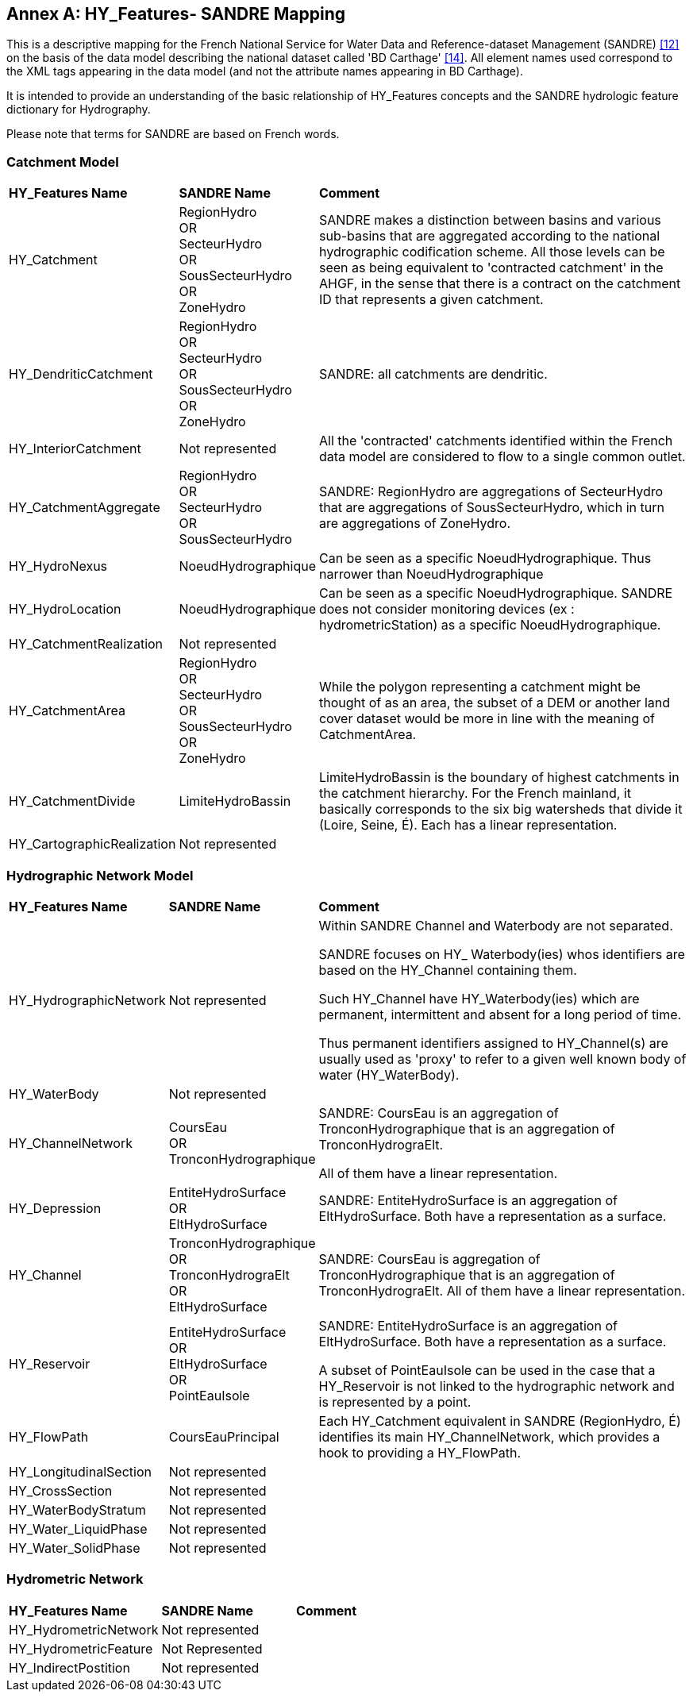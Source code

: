 [appendix]
:appendix-caption: Annex
== HY_Features- SANDRE  Mapping

This is a descriptive mapping for the French National
Service for Water Data and Reference-dataset Management (SANDRE) link:#SANDRE2010[[12\]] on
the basis of the data model describing the national dataset called 'BD
Carthage' link:#SANDRE2017[[14\]]. All element names used correspond to the XML tags
appearing in the data model (and not the attribute names appearing in BD
Carthage).

It is intended to provide an understanding of the basic relationship of
HY_Features concepts and the SANDRE hydrologic feature dictionary for
Hydrography.

Please note that terms for SANDRE are based on French words.

[#annexF_1]
=== Catchment Model

[width="100%",cols="20%,20%,60%",]
|=======================================================================
|
*HY_Features Name*
 |
*SANDRE Name*
 |
*Comment*

|
HY_Catchment
 |
RegionHydro +
OR +
SecteurHydro +
OR +
SousSecteurHydro +
OR +
ZoneHydro
 |
SANDRE makes a distinction between basins and various sub-basins that are
aggregated according to the national hydrographic codification scheme.
All those levels can be seen as being equivalent to 'contracted catchment' in the AHGF, in the sense that there is a contract on the catchment ID that
represents a given catchment.

|
HY_DendriticCatchment
 |
RegionHydro +
OR +
SecteurHydro +
OR +
SousSecteurHydro +
OR +
ZoneHydro
 |
SANDRE: all catchments are dendritic.

|
HY_InteriorCatchment
 |
Not represented
 |
All the 'contracted' catchments identified within the French data model
are considered to flow to a single common outlet.

|
HY_CatchmentAggregate
 |
RegionHydro +
OR +
SecteurHydro +
OR +
SousSecteurHydro
 |
SANDRE: RegionHydro are aggregations of SecteurHydro that are aggregations
of SousSecteurHydro, which in turn are aggregations of ZoneHydro.

|
HY_HydroNexus
 |
NoeudHydrographique
 |
Can be seen as a specific NoeudHydrographique. Thus narrower than
NoeudHydrographique

|
HY_HydroLocation
 |
NoeudHydrographique
 |
Can be seen as a specific NoeudHydrographique. SANDRE does not consider
monitoring devices (ex : hydrometricStation) as a specific
NoeudHydrographique.

|
HY_CatchmentRealization
 |
Not represented
 |
 
|
HY_CatchmentArea
 |
RegionHydro +
OR +
SecteurHydro +
OR +
SousSecteurHydro +
OR +
ZoneHydro
 |
While the polygon representing a catchment might be thought of as an
area, the subset of a DEM or another land cover dataset would be more in
line with the meaning of CatchmentArea.

|
HY_CatchmentDivide
 |
LimiteHydroBassin
 |
LimiteHydroBassin is the boundary of highest catchments in the 
catchment hierarchy. For the French mainland, it basically corresponds to
the six big watersheds that divide it (Loire, Seine, É). Each has a linear
representation.

|
HY_CartographicRealization
 |
Not represented
 |
 
|=======================================================================

[#annexF_2]
=== Hydrographic Network Model

[width="100%",cols="20%,20%,60%",]
|=======================================================================

|
*HY_Features Name*
 |
*SANDRE Name*
 |
*Comment*

|
HY_HydrographicNetwork
 |
Not represented
 |
Within SANDRE Channel and Waterbody are not separated.

SANDRE focuses on HY_ Waterbody(ies) whos identifiers are based on
the HY_Channel containing them.

Such HY_Channel have HY_Waterbody(ies) which are permanent,
intermittent and absent for a long period of time.

Thus permanent identifiers assigned to HY_Channel(s) are usually used as
'proxy' to refer to a given well known body of water (HY_WaterBody).

|
HY_WaterBody
 |
Not represented
 |
 
|
HY_ChannelNetwork
 |
CoursEau +
OR +
TronconHydrographique
 |
SANDRE: CoursEau is an aggregation of TronconHydrographique that is an
aggregation of TronconHydrograElt.

All of them have a linear representation.

|
HY_Depression
 |
EntiteHydroSurface +
OR +
EltHydroSurface
 |
SANDRE: EntiteHydroSurface is an aggregation of EltHydroSurface. Both
have a representation as a surface.

|
HY_Channel
 |
TronconHydrographique +
OR +
TronconHydrograElt +
OR +
EltHydroSurface
 |
SANDRE: CoursEau is aggregation of TronconHydrographique that is an
aggregation of TronconHydrograElt. All of them have a linear
representation.

|
HY_Reservoir
 |
EntiteHydroSurface +
OR +
EltHydroSurface +
OR +
PointEauIsole +
 |
SANDRE: EntiteHydroSurface is an aggregation of EltHydroSurface. Both
have a representation as a surface.

A subset of PointEauIsole can be used in the case that a HY_Reservoir is not
linked to the hydrographic network and is represented by a point.

|
HY_FlowPath
 |
CoursEauPrincipal
 |
Each HY_Catchment equivalent in SANDRE (RegionHydro, É) identifies its
main HY_ChannelNetwork, which provides a hook to providing a HY_FlowPath.

|
HY_LongitudinalSection
 |
Not represented
 |
 
|
HY_CrossSection
 |
Not represented
 |
 
|
HY_WaterBodyStratum
 |
Not represented
 |
 
|
HY_Water_LiquidPhase
 |
Not represented
 |
 
|
HY_Water_SolidPhase
 |
Not represented
 |
 
|=======================================================================

[#annexF_3]
=== Hydrometric Network

[width="100%",cols="20%,20%,60%",]
|=======================================================================
|*HY_Features Name*|*SANDRE Name*|*Comment*
|HY_HydrometricNetwork|Not represented| 
|HY_HydrometricFeature|Not Represented| 
|HY_IndirectPostition|Not represented| 
|=======================================================================